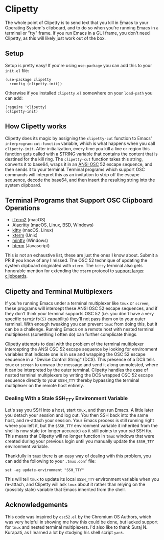 #+OPTIONS: toc:nil
#+STARTUP: showeverything

* Clipetty
The whole point of Clipetty is to send text that you kill in Emacs to
your Operating System's clipboard, and to do so when you're running
Emacs in a terminal or "tty" frame. If you run Emacs in a GUI frame,
you don't need Clipetty, as this will likely just work out of the box.

** Setup
Setup is pretty easy! If you're using =use-package= you can add this to your
=init.el= file:
#+BEGIN_SRC elisp
(use-package clipetty
  :config (clipetty-init))
#+END_SRC
Otherwise if you installed =clipetty.el= somewhere on your =load-path= you can
add:
#+BEGIN_SRC elisp
(require 'clipetty)
(clipetty-init) 
#+END_SRC

** How Clipetty works
Clipetty does its magic by assigning the =clipetty-cut= function to Emacs'
=interprogram-cut-function= variable, which is what happens when you call
=clipetty-init=. After initialization, every time you kill a line or region this
function gets called with a STRING variable that contains the content that is
destined for the kill ring. The =clipetty-cut= function takes this string,
converts it to base64, wraps it in an [[https://en.wikipedia.org/wiki/ANSI_escape_code#Escape_sequences][ANSI OSC]] 52 escape sequence, and then
sends it to your terminal. Terminal programs which support OSC commands will
interpret this as an invitation to strip off the escape sequence, decode the
base64, and then insert the resulting string into the system clipboard.

** Terminal Programs that Support OSC Clipboard Operations
- [[https://iterm2.com][iTerm2]] (macOS)
- [[https://github.com/jwilm/alacritty][Alacritty]] (macOS, Linux, BSD, WIndows)
- [[https://sw.kovidgoyal.net/kitty/][kitty]] (macOS, Linux)
- [[https://invisible-island.net/xterm/ctlseqs/ctlseqs.txt][xterm]] (Unix)
- [[https://mintty.github.io/][mintty]] (Windows)
- [[https://hterm.org][hterm]] (Javascript)
This is not an exhaustive list, these are just the ones I know about. Submit a
PR if you know of any I missed. The OSC 52 technique of updating the system
clipboard originated with =xterm=. The =kitty= terminal also gets honorable
mention for extending the =xterm= protocol to [[https://sw.kovidgoyal.net/kitty/protocol-extensions.html#pasting-to-clipboard][support larger clipboards]].

** Clipetty and Terminal Multiplexers
If you're running Emacs under a terminal multiplexer like =tmux= or =screen=,
these programs will intercept these ANSI OSC 52 escape sequences, and if they
don't think your terminal supports OSC 52 (i.e. you don't have a very specific
=terminfo(5)= capability) they'll not pass them on to your outer terminal. With
enough tweaking you can prevent =tmux= from doing this, but it can be a
challenge. Running Emacs on a remote host with nested terminal multiplexers
(something I often do) can further complicate things.

Clipetty attempts to deal with the problem of the terminal multiplexer
intercepting the ANSI OSC 52 escape sequence by looking for environment
variables that indicate one is in use and wrapping the OSC 52 escape sequence in
a "Device Control String" (DCS). This presence of a DCS tells =tmux= or =screen=
to unwrap the message and send it along unmolested, where it can be interpreted
by the outer terminal. Clipetty handles the case of nested terminal multiplexers
by writing the DCS wrapped OSC 52 escape sequence directly to your =$SSH_TTY=
thereby bypassing the terminal multiplexer on the remote host entirely.

*** Dealing With a Stale SSH_TTY Environment Variable
Let's say you SSH into a host, start =tmux=, and then run Emacs. A little later
you detach your session and log out. You then SSH back into the same host, and
re-attach your session. Your Emacs process is still running right where you left
it, but the =$SSH_TTY= environment variable it inherited from the shell is now
stale (or longer accurate) as it still points to your /old/ SSH tty. This means
that Clipetty will no longer function in =tmux= windows that were created during
your previous login until you manually update the =$SSH_TTY= environment
variable.

Thankfully in =tmux= there is an easy way of dealing with this problem, you can
add the following to your =.tmux.conf= file:
#+BEGIN_SRC 
set -ag update-environment "SSH_TTY"
#+END_SRC
This will tell =tmux= to update its local =$SSH_TTY= environment variable when
you re-attach, and Clipetty will ask =tmux= about it rather than relying on the
(possibly stale) variable that Emacs inherited from the shell.

** Acknowledgements
This code was inspired by =osc52.el= by the Chromium OS Authors, which was very
helpful in showing me how this could be done, but lacked support for =tmux= and
nested terminal multiplexers. I'd also like to thank Suraj N. Kurapati, as I
learned a lot by studying his shell script =yank=.
